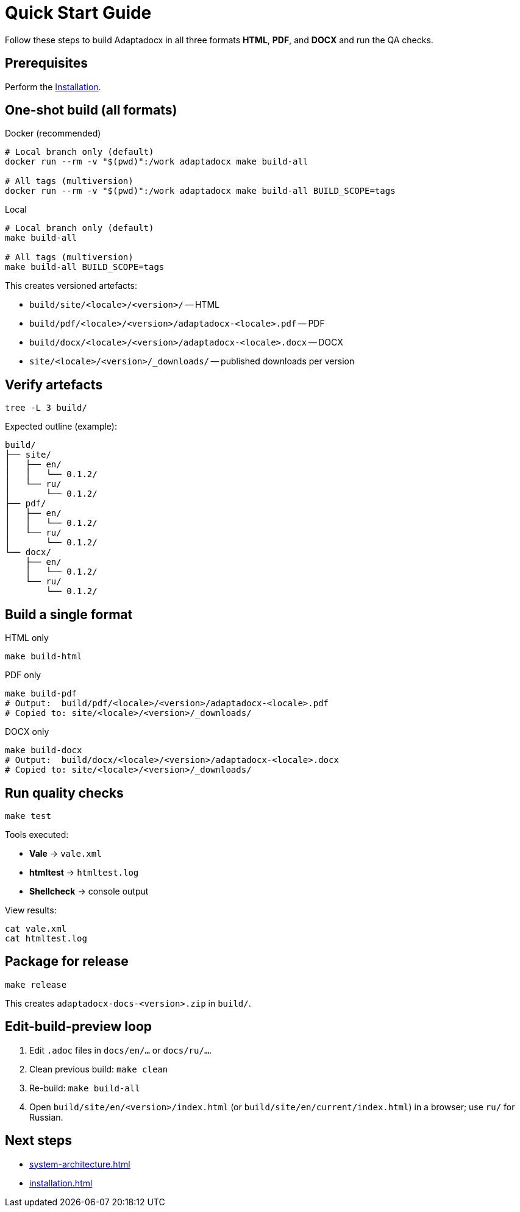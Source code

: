 = Quick Start Guide
:navtitle: Quick Start

Follow these steps to build Adaptadocx in all three formats *HTML*, *PDF*, and *DOCX* and run the QA checks.

== Prerequisites

Perform the xref:installation.adoc[Installation].

== One-shot build (all formats)

.Docker (recommended)
[source,bash]
----
# Local branch only (default)
docker run --rm -v "$(pwd)":/work adaptadocx make build-all

# All tags (multiversion)
docker run --rm -v "$(pwd)":/work adaptadocx make build-all BUILD_SCOPE=tags
----

.Local
[source,bash]
----
# Local branch only (default)
make build-all

# All tags (multiversion)
make build-all BUILD_SCOPE=tags
----

This creates versioned artefacts:

* `build/site/<locale>/<version>/` -- HTML
* `build/pdf/<locale>/<version>/adaptadocx-<locale>.pdf` -- PDF
* `build/docx/<locale>/<version>/adaptadocx-<locale>.docx` -- DOCX
* `site/<locale>/<version>/_downloads/` -- published downloads per version

== Verify artefacts

[source,bash]
----
tree -L 3 build/
----

Expected outline (example):

----
build/
├── site/
│   ├── en/
│   │   └── 0.1.2/
│   └── ru/
│       └── 0.1.2/
├── pdf/
│   ├── en/
│   │   └── 0.1.2/
│   └── ru/
│       └── 0.1.2/
└── docx/
    ├── en/
    │   └── 0.1.2/
    └── ru/
        └── 0.1.2/
----

== Build a single format

.HTML only
[source,bash]
----
make build-html
----

.PDF only
[source,bash]
----
make build-pdf
# Output:  build/pdf/<locale>/<version>/adaptadocx-<locale>.pdf
# Copied to: site/<locale>/<version>/_downloads/
----

.DOCX only
[source,bash]
----
make build-docx
# Output:  build/docx/<locale>/<version>/adaptadocx-<locale>.docx
# Copied to: site/<locale>/<version>/_downloads/
----

== Run quality checks

[source,bash]
----
make test
----

Tools executed:

* *Vale* -> `vale.xml`
* *htmltest* -> `htmltest.log`
* *Shellcheck* -> console output

View results:

[source,bash]
----
cat vale.xml
cat htmltest.log
----

== Package for release

[source,bash]
----
make release
----

This creates `adaptadocx-docs-<version>.zip` in `build/`.

== Edit-build-preview loop

. Edit `.adoc` files in `docs/en/...` or `docs/ru/...`.
. Clean previous build: `make clean`
. Re-build: `make build-all`
. Open `build/site/en/<version>/index.html` (or `build/site/en/current/index.html`) in a browser; use `ru/` for Russian.

== Next steps

* xref:system-architecture.adoc[]
* xref:installation.adoc[]